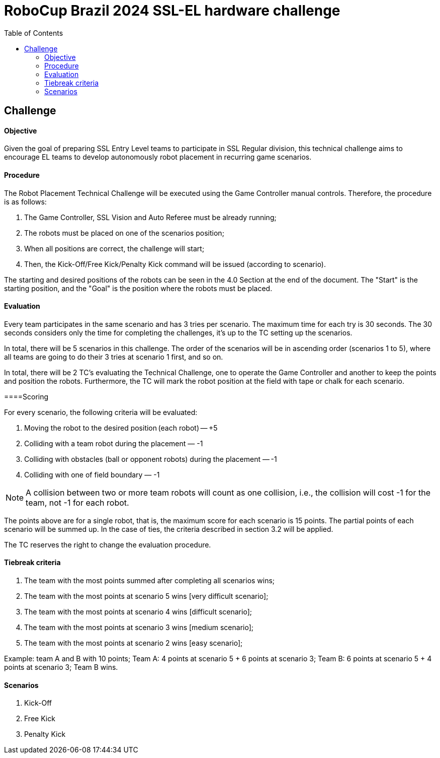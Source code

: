 :source-highlighter: highlightjs
:icons: font

= RoboCup Brazil 2024 SSL-EL hardware challenge 
:toc:
:toclevels: 3

== Challenge
==== Objective

Given the goal of preparing SSL Entry Level teams to participate in SSL Regular division, this technical challenge aims to encourage EL teams to develop autonomously robot placement in recurring game scenarios. 

==== Procedure

The Robot Placement Technical Challenge will be executed using the Game Controller manual controls. Therefore, the procedure is as follows: 

1. The Game Controller, SSL Vision and Auto Referee must be already running; 
2. The robots must be placed on one of the scenarios position; 
3. When all positions are correct, the challenge will start; 
4. Then, the Kick-Off/Free Kick/Penalty Kick command will be issued (according to scenario). 

The starting and desired positions of the robots can be seen in the 4.0 Section at the end of the document. The "Start" is the starting position, and the "Goal" is the position where the robots must be placed.  

==== Evaluation

Every team participates in the same scenario and has 3 tries per scenario. The maximum time for each try is 30 seconds. The 30 seconds considers only the time for completing the challenges, it’s up to the TC setting up the scenarios.  

In total, there will be 5 scenarios in this challenge. The order of the scenarios will be in ascending order (scenarios 1 to 5), where all teams are going to do their 3 tries at scenario 1 first, and so on. 

In total, there will be 2 TC's evaluating the Technical Challenge, one to operate the Game Controller and another to keep the points and position the robots. Furthermore, the TC will mark the robot position at the field with tape or chalk for each scenario. 

====Scoring 

For every scenario, the following criteria will be evaluated: 

1. Moving the robot to the desired position (each robot) — +5 
2. Colliding with a team robot during the placement — -1
3. Colliding with obstacles (ball or opponent robots) during the placement — -1 
4. Colliding with one of field boundary — -1 

NOTE: A collision between two or more team robots will count as one collision, i.e., the collision will cost -1 for the team, not -1 for each robot.

The points above are for a single robot, that is, the maximum score for each scenario is 15 points. The partial points of each scenario will be summed up. In the case of ties, the criteria described in section 3.2 will be applied. 

The TC reserves the right to change the evaluation procedure.  

==== Tiebreak criteria 

1. The team with the most points summed after completing all scenarios wins; 
2. The team with the most points at scenario 5 wins [very difficult scenario]; 
3. The team with the most points at scenario 4 wins [difficult scenario]; 
4. The team with the most points at scenario 3 wins [medium scenario]; 
5. The team with the most points at scenario 2 wins [easy scenario]; 

Example: team A and B with 10 points; Team A: 4 points at scenario 5 + 6 points at scenario 3; Team B: 6 points at scenario 5 + 4 points at scenario 3; Team B wins. 

==== Scenarios 

1. Kick-Off 
2. Free Kick 
3. Penalty Kick 